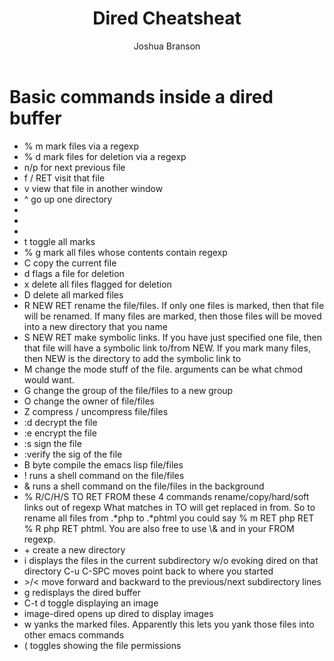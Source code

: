 #+TITLE:Dired Cheatsheat
#+AUTHOR: Joshua Branson
#+LANGUAGE: en
#+HTML_HEAD <link rel="stylesheet" type="text/css" href="stylesheet.css" />

* Basic commands inside a dired buffer
 - % m mark files via a regexp
 - % d mark files for deletion via a regexp
 - n/p for next previous file
 - f / RET visit that file
 - v view that file in another window
 - ^ go up one directory
 - * * mark all executables
 - * / mark all directories except for .. and .
 - * s mark all the files in the current subdirectory
 - t  toggle all marks
 - % g mark all files whose contents contain regexp
 - C copy the current file
 - d flags a file for deletion
 - x delete all files flagged for deletion
 - D delete all marked files
 - R NEW RET rename the file/files.  If only one files is marked, then that file will be renamed.
   If many files are marked, then those files will be moved into a new directory that you name
 - S NEW RET make symbolic links.  If you have just specified one file, then that file will have a symbolic link
   to/from NEW.  If you mark many files, then NEW is the directory to add the symbolic link to
 - M change the mode stuff of the file.  arguments can be what chmod would want.
 - G change the group of the file/files to a new group
 - O change the owner of file/files
 - Z compress / uncompress file/files
 - :d decrypt the file
 - :e encrypt the file
 - :s sign the file
 - :verify the sig of the file
 - B byte compile the emacs lisp file/files
 - ! runs a shell command on the file/files
 - & runs a shell command on the file/files in the background
 - % R/C/H/S TO RET FROM these 4 commands rename/copy/hard/soft links out of regexp
   What matches in TO will get replaced in from.  So to rename all files from .*php to .*phtml
   you could say % m RET php RET % R php RET phtml.  You are also free to use \& and \DIGIT
   in your FROM regexp.
 - + create a new directory
 - i displays the files in the current subdirectory w/o evoking dired on that directory
   C-u C-SPC moves point back to where you started
 - >/< move forward and backward to the previous/next subdirectory lines
 - g redisplays the dired buffer
 - C-t d toggle displaying an image
 - image-dired opens up dired to display images
 - w yanks the marked files.  Apparently this lets you yank those files into other emacs commands
 - ( toggles showing the file permissions
